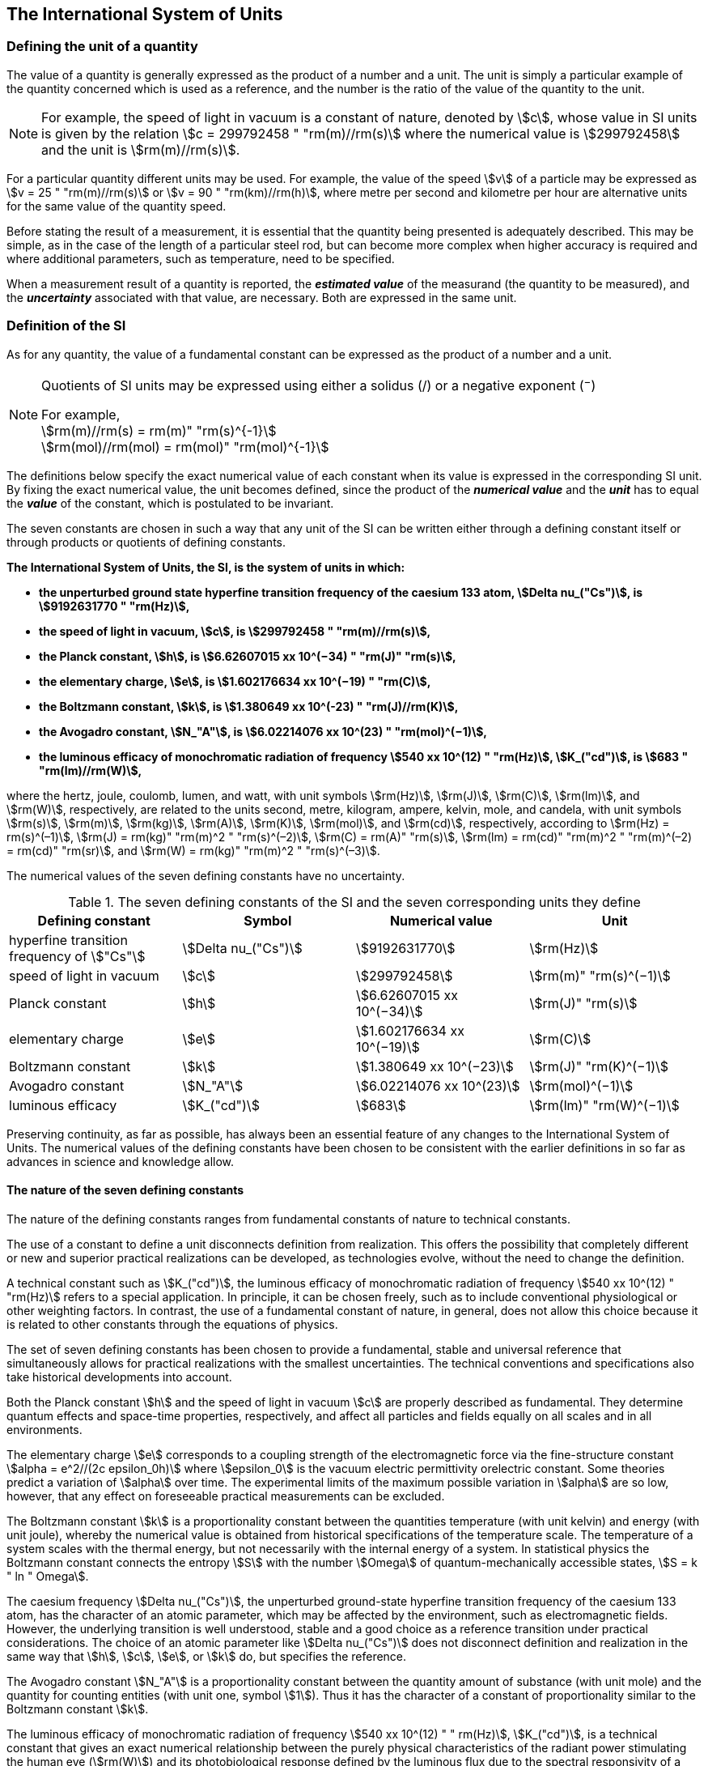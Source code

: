== The International System of Units

=== Defining the unit of a quantity

The value of a quantity is generally expressed as the product of a number and a unit. The unit is simply a particular example of the quantity concerned which is used as a reference, and the number is the ratio of the value of the quantity to the unit.

NOTE: For example, the speed of light in vacuum is a constant of nature, denoted by stem:[c], whose value in SI units is given by the relation stem:[c = 299792458 " "rm(m)//rm(s)] where the numerical value is stem:[299792458] and the unit is stem:[rm(m)//rm(s)].

For a particular quantity different units may be used. For example, the value of the speed stem:[v] of a particle may be expressed as stem:[v = 25 " "rm(m)//rm(s)] or stem:[v = 90 " "rm(km)//rm(h)], where metre per second and kilometre per hour are alternative units for the same value of the quantity speed.

Before stating the result of a measurement, it is essential that the quantity being presented is adequately described. This may be simple, as in the case of the length of a particular steel rod, but can become more complex when higher accuracy is required and where additional parameters, such as temperature, need to be specified.

When a measurement result of a quantity is reported, the *_estimated value_* of the measurand (the quantity to be measured), and the *_uncertainty_* associated with that value, are necessary. Both are expressed in the same unit.

=== Definition of the SI

As for any quantity, the value of a fundamental constant can be expressed as the product of a number and a unit.

[NOTE]
====
Quotients of SI units may be expressed using either a solidus (/) or a negative exponent (^−^)

[align=left]
For example, +
stem:[rm(m)//rm(s) = rm(m)" "rm(s)^{-1}] +
stem:[rm(mol)//rm(mol) = rm(mol)" "rm(mol)^{-1}]
====

The definitions below specify the exact numerical value of each constant when its value is expressed in the corresponding SI unit. By fixing the exact numerical value, the unit becomes defined, since the product of the *_numerical value_* and the *_unit_* has to equal the *_value_* of the constant, which is postulated to be invariant.

The seven constants are chosen in such a way that any unit of the SI can be written either through a defining constant itself or through products or quotients of defining constants.

*The International System of Units, the SI, is the system of units in which:*

* *the unperturbed ground state hyperfine transition frequency of the caesium 133 atom, stem:[Delta nu_("Cs")], is stem:[9192631770 " "rm(Hz)],*
* *the speed of light in vacuum, stem:[c], is stem:[299792458 " "rm(m)//rm(s)],* 
* *the Planck constant, stem:[h], is stem:[6.62607015 xx 10^(−34) " "rm(J)" "rm(s)],* 
* *the elementary charge, stem:[e], is stem:[1.602176634 xx 10^(−19) " "rm(C)],* 
* *the Boltzmann constant, stem:[k], is stem:[1.380649 xx 10^(-23) " "rm(J)//rm(K)],* 
* *the Avogadro constant, stem:[N_"A"], is stem:[6.02214076 xx 10^(23) " "rm(mol)^(−1)],*
* *the luminous efficacy of monochromatic radiation of frequency stem:[540 xx 10^(12) " "rm(Hz)], stem:[K_("cd")], is stem:[683 " "rm(lm)//rm(W)],*

where the hertz, joule, coulomb, lumen, and watt, with unit symbols stem:[rm(Hz)], stem:[rm(J)], stem:[rm(C)], stem:[rm(lm)], and stem:[rm(W)], respectively, are related to the units second, metre, kilogram, ampere, kelvin, mole, and candela, with unit symbols stem:[rm(s)], stem:[rm(m)], stem:[rm(kg)], stem:[rm(A)], stem:[rm(K)], stem:[rm(mol)], and stem:[rm(cd)], respectively, according to stem:[rm(Hz) = rm(s)^(–1)], stem:[rm(J) = rm(kg)" "rm(m)^2 " "rm(s)^(–2)], stem:[rm(C) = rm(A)" "rm(s)], stem:[rm(lm) = rm(cd)" "rm(m)^2 " "rm(m)^(–2) = rm(cd)" "rm(sr)], and stem:[rm(W) = rm(kg)" "rm(m)^2 " "rm(s)^(–3)].

The numerical values of the seven defining constants have no uncertainty.

.The seven defining constants of the SI and the seven corresponding units they define
[cols="<,<,<,<"]
|===
| Defining constant | Symbol | Numerical value | Unit

| hyperfine transition frequency of stem:["Cs"] | stem:[Delta nu_("Cs")] | stem:[9192631770] | stem:[rm(Hz)]
| speed of light in vacuum | stem:[c] | stem:[299792458] | stem:[rm(m)" "rm(s)^(−1)]
| Planck constant | stem:[h] | stem:[6.62607015 xx 10^(−34)] | stem:[rm(J)" "rm(s)]
| elementary charge | stem:[e] | stem:[1.602176634 xx 10^(−19)] | stem:[rm(C)]
| Boltzmann constant | stem:[k] | stem:[1.380649 xx 10^(−23)] | stem:[rm(J)" "rm(K)^(−1)]
| Avogadro constant | stem:[N_"A"] | stem:[6.02214076 xx 10^(23)] | stem:[rm(mol)^(−1)]
| luminous efficacy | stem:[K_("cd")] | stem:[683] | stem:[rm(lm)" "rm(W)^(−1)]
|===

Preserving continuity, as far as possible, has always been an essential feature of any changes to the International System of Units. The numerical values of the defining constants have been chosen to be consistent with the earlier definitions in so far as advances in science and knowledge allow.

==== The nature of the seven defining constants

The nature of the defining constants ranges from fundamental constants of nature to technical constants.

The use of a constant to define a unit disconnects definition from realization. This offers the possibility that completely different or new and superior practical realizations can be developed, as technologies evolve, without the need to change the definition.

A technical constant such as stem:[K_("cd")], the luminous efficacy of monochromatic radiation of frequency stem:[540 xx 10^(12) " "rm(Hz)] refers to a special application. In principle, it can be chosen freely, such as to include conventional physiological or other weighting factors. In contrast, the use of a fundamental constant of nature, in general, does not allow this choice because it is related to other constants through the equations of physics.

The set of seven defining constants has been chosen to provide a fundamental, stable and universal reference that simultaneously allows for practical realizations with the smallest uncertainties. The technical conventions and specifications also take historical developments into account.

Both the Planck constant stem:[h] and the speed of light in vacuum stem:[c] are properly described as fundamental. They determine quantum effects and space-time properties, respectively, and affect all particles and fields equally on all scales and in all environments.

The elementary charge stem:[e] corresponds to a coupling strength of the electromagnetic force via the fine-structure constant stem:[alpha = e^2//(2c epsilon_0h)] where stem:[epsilon_0] is the vacuum electric permittivity orelectric constant. Some theories predict a variation of stem:[alpha] over time. The experimental limits of the maximum possible variation in stem:[alpha] are so low, however, that any effect on foreseeable practical measurements can be excluded.

The Boltzmann constant stem:[k] is a proportionality constant between the quantities temperature (with unit kelvin) and energy (with unit joule), whereby the numerical value is obtained from historical specifications of the temperature scale. The temperature of a system scales with the thermal energy, but not necessarily with the internal energy of a system. In statistical physics the Boltzmann constant connects the entropy stem:[S] with the number stem:[Omega] of quantum-mechanically accessible states, stem:[S = k " ln " Omega].

The caesium frequency stem:[Delta nu_("Cs")], the unperturbed ground-state hyperfine transition frequency of the caesium 133 atom, has the character of an atomic parameter, which may be affected by the environment, such as electromagnetic fields. However, the underlying transition is well understood, stable and a good choice as a reference transition under practical considerations. The choice of an atomic parameter like stem:[Delta nu_("Cs")] does not disconnect definition and realization in the same way that stem:[h], stem:[c], stem:[e], or stem:[k] do, but specifies the reference.

The Avogadro constant stem:[N_"A"] is a proportionality constant between the quantity amount of substance (with unit mole) and the quantity for counting entities (with unit one, symbol stem:[1]). Thus it has the character of a constant of proportionality similar to the Boltzmann constant stem:[k].

The luminous efficacy of monochromatic radiation of frequency stem:[540 xx 10^(12) " " rm(Hz)], stem:[K_("cd")], is a technical constant that gives an exact numerical relationship between the purely physical characteristics of the radiant power stimulating the human eye (stem:[rm(W)]) and its photobiological response defined by the luminous flux due to the spectral responsivity of a standard observer (stem:[rm(lm)]) at a frequency of stem:[540 xx 10^(12) text( hertz)].

=== Definitions of the SI units

Prior to the definitions adopted in 2018, the SI was defined through seven _base units_ from which the _derived units_ were constructed as products of powers of the _base units._ Defining the SI by fixing the numerical values of seven defining constants has the effect that this distinction is, in principle, not needed, since all units, _base_ as well as _derived units_, may be constructed directly from the defining constants. Nevertheless, the concept of base and derived units is maintained because it is useful and historically well established, noting also that the ISO/IEC 80000 series of Standards specify base and derived quantities which necessarily correspond to the SI base and derived units defined here.

==== Base units

The base units of the SI are listed in <<table2>>.

[[table2]]
.SI base units
|===
2+h| Base quantity 2+h| Base unit
<h| Name <h| Typical symbol <h| Name <h| Symbol

<| time <| stem:[t] <| second <| stem:[rm(s)]
<| length <| stem:[l, x, r],etc. <| metre <| stem:[rm(m)]
<| mass <| stem:[m] <| kilogram <| stem:[rm(kg)]
<| electric current <| stem:[I, i] <| ampere <| stem:[rm(A)]
<| thermodynamic temperature <| stem:[T] <| kelvin <| stem:[rm(K)]
<| amount of substance <| stem:[n] <| mole <| stem:[rm(mol)]
<| luminous intensity <| stem:[I_"v"] <| candela <| stem:[rm(cd)]
|===

NOTE: The symbols for quantities are generally single letters of the Latin or Greek alphabets, printed in an italic font, and are _recommendations_. The symbols for units are printed in an upright (roman) font and are _mandatory_, see <<unit_symbols>>.

Starting from the definition of the SI in terms of fixed numerical values of the defining constants, definitions of each of the seven base units are deduced by using, as appropriate, one or more of these defining constants to give the following set of definitions:


*The second*

*The second, symbol stem:[rm(s)], is the SI unit of time. It is defined by taking the fixed numerical value of the caesium frequency, stem:[Delta nu_("Cs")], the* *unperturbed ground-state hyperfine transition frequency of the caesium 133 atom, to be stem:[9192631770] when expressed in the unit stem:[rm(Hz)], which is equal to stem:[rm(s)^(−1)].*

This definition implies the exact relation stem:[Delta nu_("Cs") = 9192631770 " "rm(Hz)]. Inverting this relation gives an expression for the unit second in terms of the defining constant stem:[Delta nu_("Cs")]:

[stem%unnumbered]
++++
1 " "rm(Hz) = (Delta nu_("Cs"))/(9192631770) " or " 1 " "rm(s) = (9192631770)/(Delta nu_("Cs"))
++++

The effect of this definition is that the second is equal to the duration of stem:[9192631770] periods of the radiation corresponding to the transition between the two hyperfine levels of the unperturbed ground state of the ^133^Cs atom.

The reference to an unperturbed atom is intended to make it clear that the definition of the SI second is based on an isolated caesium atom that is unperturbed by any external field, such as ambient black-body radiation.

The second, so defined, is the unit of proper time in the sense of the general theory of relativity. To allow the provision of a coordinated time scale, the signals of different primary clocks in different locations are combined, which have to be corrected for relativistic caesium frequency shifts (see <<si_units_gtr,nosee%>>).

The CIPM has adopted various secondary representations of the second, based on a selected number of spectral lines of atoms, ions or molecules. The unperturbed frequencies of these lines can be determined with a relative uncertainty not lower than that of the realization of the second based on the ^133^Cs hyperfine transition frequency, but some can be reproduced with superior stability.

*The metre*

*The metre, symbol stem:[rm(m)], is the SI unit of length. It is defined by taking the fixed numerical value of the speed of light in vacuum, stem:[c], to be stem:[299792458] when expressed in the unit stem:[rm(m)" "rm(s)^(−1)], where the second is defined in terms of the caesium frequency stem:[Delta nu_("Cs")].*

This definition implies the exact relation stem:[c = 299792458 " "rm(m)" "rm(s)^(−1)].Inverting this relation gives an exact expression for the metre in terms of the defining constants stem:[c] and stem:[Delta nu_("Cs")]:

[stem%unnumbered]
++++
1 " "rm(m) = (c/(299792458)) " "rm(s) = (9192631770)/(229792458) c/(Delta nu_("Cs")) ~~ 30.663319 c/(Delta nu_("Cs")).
++++

The effect of this definition is that one metre is the length of the path travelled by light in vacuum during a time interval with duration of stem:[1//299792458] of a second.

*The kilogram*

*The kilogram, symbol stem:[rm(kg)], is the SI unit of mass. It is defined by taking the fixed numerical value of the Planck constant, stem:[h], to be stem:[6.62607015 xx 10^(−34)] when expressed in the unit stem:[rm(J)" "rm(s)], which is equal to stem:[rm(kg)" "rm(m)^2 " "rm(s)^(−1)], where the metre and the second are defined in terms of stem:[c] and stem:[Delta nu_("Cs")].*

This definition implies the exact relation stem:[h = 6.62607015 xx 10^(−34) " "rm(kg)" "rm(m)^2 " "rm(s)^(−1)]. Inverting this relation gives an exact expression for the kilogram in terms of the three defining constants stem:[h], stem:[Delta nu_("Cs")] and stem:[c]:

[stem%unnumbered]
++++
1 " "rm(kg) = (h/(6.62607015 xx 10^(-34)))rm(m)^(-2)" "rm(s)
++++

which is equal to

[stem%unnumbered]
++++
1 " "rm(kg) = ((299792458)^2)/((6.62607015 xx 10^(-34))(9192631770)) (hDelta nu_("Cs"))/(c^2) ~~ 1.4755214 xx 10^(40) (hDelta nu_("Cs"))/(c^2).
++++

The effect of this definition is to define the unit stem:[rm(kg)" "rm(m)^2 " "rm(s)^(−1)] (the unit of both the physical quantities action and angular momentum). Together with the definitions of the second and the metre this leads to a definition of the unit of mass expressed in terms of the Planck constant stem:[h].

The previous definition of the kilogram fixed the value of the mass of the international prototype of the kilogram, stem:[m(cc "K")], to be equal to one kilogram exactly and the value of the Planck constant stem:[h] had to be determined by experiment. The present definition fixes the numerical value of stem:[h] exactly and the mass of the prototype has now to be determined by experiment.

The number chosen for the numerical value of the Planck constant in this definition is such that at the time of its adoption, the kilogram was equal to the mass of the international prototype, stem:[m(cc "K") = 1 " "rm(kg)], with a relative standard uncertainty of stem:[1 xx 10^(−8)], which was the standard uncertainty of the combined best estimates of the value of the Planck constant at that time.

Note that with the present definition, primary realizations can be established, in principle, at any point in the mass scale.

*The ampere*

*The ampere, symbol stem:[rm(A)], is the SI unit of electric current. It is defined by taking the fixed numerical value of the elementary charge, stem:[e], to be stem:[1.602176634 xx 10^(−19)] when expressed in the unit stem:[rm(C)], which is equal to stem:[rm(A)" "rm(s)], where the second is defined in terms of stem:[Delta nu_("Cs")].*

This definition implies the exact relation stem:[e = 1.602176634 xx 10^(−19) " "rm(A)" "rm(s)].Inverting this relation gives an exact expression for the unit ampere in terms of the defining constants stem:[e] and stem:[Delta nu_("Cs")]:

[stem%unnumbered]
++++
1 " "rm(A) = (e/(1.602176634 xx 10^(-19)))" "rm(s)^(-1)
++++

which is equal to

[stem%unnumbered]
++++
1 " "rm(A) = 1/((9192631770)(1.602176634 xx 10^(-19)))Delta nu_("Cs") e ~~ 6.7896868 xx 10^8 Delta nu_("Cs") e.
++++

The effect of this definition is that one ampere is the electric current corresponding to the flow of stem:[1//(1.602176634 xx 10^(−19))] elementary charges per second.

The previous definition of the ampere was based on the force between two current carrying conductors and had the effect of fixing the value of the vacuum magnetic permeability stem:[mu_0] (also known as the magnetic constant) to be exactly stem:[4pi xx 10^(−7) " "rm(H)" "rm(m)^(−1) = 4pi xx 10^(−7) " "rm(N)" "rm(A)^(−2)], where stem:[rm(H)] and stem:[rm(N)] denote the coherent derived units henry and newton, respectively. The new definition of the ampere fixes the value of stem:[e] instead of stem:[mu_0]. As a result, stem:[mu_0] must be determined experimentally.

It also follows that since the vacuum electric permittivity stem:[epsilon_0] (also known as the electric constant), the characteristic impedance of vacuum stem:[Z_0], and the admittance of vacuum stem:[Y_0] are equal to stem:[1//mu_0 c^2], stem:[mu_0 c], and stem:[1//mu_0c], respectively, the values of stem:[epsilon_0], stem:[Z_0], and stem:[Y_0] must now also be determined experimentally, and are affected by the same relative standard uncertainty as stem:[mu_0] since stem:[c] is exactly known. The product stem:[epsilon_0 mu_0 = 1//c^2] and quotient stem:[Z_0//mu_0 = c] remain exact. At the time of adopting the present definition of the ampere, stem:[mu_0] was equal to stem:[4pi xx 10^(−7) " "rm(H)//rm(m)] with a relative standard uncertainty of stem:[2.3 xx 10^(−10)].

*The kelvin*

*The kelvin, symbol stem:[rm(K)], is the SI unit of thermodynamic temperature. It is defined by taking the fixed numerical value of the Boltzmann constant, stem:[k], to be stem:[1.380649 xx 10^(−23)] when expressed in the unit stem:[rm(J)" "rm(K)^(−1)], which is equal to stem:[rm(kg)" "rm(m)^2 " "rm(s)^(−2) " "rm(K)^(−1)], where the kilogram, metre and second are defined in terms of stem:[h], stem:[c] and stem:[Delta nu_("Cs")].*

This definition implies the exact relation stem:[k = 1.380649 xx 10^(−23) " "rm(kg)" "rm(m)^2 " "rm(s)^(−2) " "rm(K)^(−1)]. Inverting this relation gives an exact expression for the kelvin in terms of the defining constants stem:[k], stem:[h] and stem:[Delta nu_("Cs")]:

[stem%unnumbered]
++++
1 " "rm(K) = ((1.380649 xx 10^(-23))/k) " "rm(kg)" "rm(m)^2 " "rm(s)^(-2)
++++

which is equal to

[stem%unnumbered]
++++
1 " "rm(K) = (1.380649 xx 10^(-23))/((6.62607015 xx 10^(-34))(9192631770)) (Delta nu_("Cs")h)/k ~~ 2.2666653 (Delta nu_("Cs")h)/k .
++++

The effect of this definition is that one kelvin is equal to the change of thermodynamic temperature that results in a change of thermal energy stem:[kT] by stem:[1.380649 xx 10^(−23) " "rm(J)].

The previous definition of the kelvin set the temperature of the triple point of water, stem:[T_("TPW")], to be exactly stem:[273.16 " "rm(K)]. Due to the fact that the present definition of the kelvin fixes the numerical value of stem:[k] instead of stem:[T_("TPW")], the latter must now be determined experimentally. At the time of adopting the present definition stem:[T_("TPW")] was equal to stem:[273.16 " "rm(K)] with a relative standard uncertainty of stem:[3.7 xx 10^(−7)] based on measurements of stem:[k] made prior to the redefinition.

As a result of the way temperature scales used to be defined, it remains common practice to express a thermodynamic temperature, symbol stem:[T], in terms of its difference from the reference temperature stem:[T_0 = 273.15 " "rm(K)], close to the ice point. This difference is called the Celsius temperature, symbol stem:[t], which is defined by the quantity equation

[stem%unnumbered]
++++
t = T − T_0 .
++++

The unit of Celsius temperature is the degree Celsius, symbol stem:["°"rm(C)], which is by definition equal in magnitude to the unit kelvin. A difference or interval of temperature may be expressed in kelvin or in degrees Celsius, the numerical value of the temperature difference being the same in either case. However, the numerical value of a Celsius temperature expressed in degrees Celsius is related to the numerical value of the thermodynamic temperature expressed in kelvin by the relation

[stem%unnumbered]
++++
t "/°"rm(C) = T//rm(K) − 273.15
++++

(see <<quantity_value>> for an explanation of the notation used here).

The kelvin and the degree Celsius are also units of the International Temperature Scale of 1990 (ITS-90) adopted by the CIPM in 1989 in Recommendation 5 (CI-1989, PV, *57*, 115). Note that the ITS-90 defines two quantities stem:[T_(90)] and stem:[t_(90)] which are close approximations to the corresponding thermodynamic temperatures stem:[T] and stem:[t].

Note that with the present definition, primary realizations of the kelvin can, in principle, be established at any point of the temperature scale.

*The mole*

*The mole, symbol stem:[rm(mol)], is the SI unit of amount of substance. One mole contains exactly stem:[6.02214076 xx 10^(23)] elementary entities. This number is the fixed numerical value of the Avogadro constant, stem:[N_"A"], when expressed in the unit stem:[rm(mol)^(−1)] and is called the Avogadro number.*

*The amount of substance, symbol stem:[n], of a system is a measure of the number of specified elementary entities. An elementary entity may be an atom, a molecule, an ion, an electron, any other particle or specified group of particles.*

This definition implies the exact relation stem:[N_"A" = 6.02214076 xx 10^(23) " "rm(mol)^(−1)]. Inverting this relation gives an exact expression for the mole in terms of the defining constant stem:[N_"A"]:

[stem%unnumbered]
++++
1 " "rm(mol) = ((6.02214076 xx 10^(23))/N_"A").
++++

The effect of this definition is that the mole is the amount of substance of a system that contains stem:[6.02214076 xx 10^(23)] specified elementary entities.

The previous definition of the mole fixed the value of the molar mass of carbon 12, stem:[M](^12^C), to be exactly stem:[0.012 " "rm(kg)//rm(mol)]. According to the present definition stem:[M](^12^C) is no longer known exactly and must be determined experimentally. The value chosen for stem:[N_"A"] is such that at the time of adopting the present definition of the mole, stem:[M](^12^C) was equal to stem:[0.012 " "rm(kg)//rm(mol)] with a relative standard uncertainty of stem:[4.5 xx 10^(−10)].

The molar mass of any atom or molecule stem:["X"] may still be obtained from its relative atomic mass from the equation

[stem%unnumbered]
++++
M("X") = A_"r"("X")["M"(text()^(12)C)//12] = A_"r"("X")M_"u"
++++

and the molar mass of any atom or molecule stem:["X"] is also related to the mass of the elementary entity stem:[m("X")] by the relation

[stem%unnumbered]
++++
M("X") = N_"A" m("X") = N_"A" A_"r"("X") m_"u" .
++++

In these equations stem:[M_"u"] is the molar mass constant, equal to stem:[M](^12^C)/12 and stem:[m_"u"] is the unified atomic mass constant, equal to stem:[m](^12^C)/12. They are related to the Avogadro constant through the relation

[stem%unnumbered]
++++
M_"u" = N_"A" m_"u" .
++++

In the name "amount of substance", the word "substance" will typically be replaced by words to specify the substance concerned in any particular application, for example "amount of hydrogen chloride", or "amount of benzene". It is important to give a precise definition of the entity involved (as emphasized in the definition of the mole); this should preferably be done by specifying the molecular chemical formula of the material involved. Although the word "amount" has a more general dictionary definition, the abbreviation of the full name "amount of substance" to "amount" may be used for brevity. This also applies to derived quantities such as "amount-of-substance concentration", which may simply be called "amount concentration". In the field of clinical chemistry, the name "amount-of-substance concentration" is generally abbreviated to "substance concentration".

*The candela*

*The candela, symbol stem:[rm(cd)], is the SI unit of luminous intensity in a given direction. It is defined by taking the fixed numerical value of the luminous efficacy of monochromatic radiation of frequency stem:[540 xx 10^(12) " "rm(Hz)], stem:[K_("cd")], to be 683 when expressed in the unit stem:[rm(lm)" "rm(W)^(−1)], which is equal to stem:[rm(cd)" "rm(sr)" "rm(W)^(−1)], or stem:[rm(cd)" "rm(sr)" "rm(kg)^(−1) " "rm(m)^(−2) " "rm(s)^3], where the kilogram, metre and second are defined in terms of stem:[h], stem:[c] and stem:[Delta nu_("Cs")].*

This definition implies the exact relation stem:[K_("cd") = 683 " "rm(cd)" "rm(sr)" "rm(kg)^(−1) " "rm(m)^(−2) " "rm(s)^3] for monochromatic radiation of frequency stem:[nu = 540 xx 10^(12) " "rm(Hz)]. Inverting this relation gives an exact expression for the candela in terms of the defining constants stem:[K_("cd")], stem:[h] and stem:[Delta nu_("Cs")]:

[stem%unnumbered]
++++
1 " "rm(cd) = (K_("cd")/683) " "rm(kg)" "rm(m)^2 " "rm(s)^(-3) " "rm(sr)^(-1)
++++

which is equal to

[stem%unnumbered]
++++
1 " "rm(cd) = 1/((6.62607015 xx 10^(-34))(9192631770)^{2} 683)(Delta nu_("Cs"))^2 h K_("cd")
++++

[stem%unnumbered]
++++
~~ 2.6148305 xx 10^(10)(Delta nu_("Cs"))^2 h K_("cd") .
++++

The effect of this definition is that one candela is the luminous intensity, in a  given direction, of a source that emits monochromatic radiation of frequency stem:[540 xx 10^(12) " "rm(Hz)] and has a radiant intensity in that direction of stem:[(1//683) " "rm(W)" "rm(sr)^(−1)]. The definition of the steradian is given below <<table4>>.

==== Practical realization of SI units

The highest-level experimental methods used for the realization of units using the equations of physics are known as primary methods. The essential characteristic of a primary method is that it allows a quantity to be measured in a particular unit by using only measurements of quantities that do not involve that unit. In the present formulation of the SI, the basis of the definitions is different from that used previously, so that new methods may be used for the practical realization of SI units.

Instead of each definition specifying a particular condition or physical state, which sets a fundamental limit to the accuracy of realization, a user is now free to choose any convenient equation of physics that links the defining constants to the quantity intended to be measured. This is a much more general way of defining the basic units of measurement. It is not limited by today's science or technology; future developments may lead to different ways of realizing units to a higher accuracy. When defined this way, there is, in principle, no limit to the accuracy with which a unit might be realized. The exception remains the definition of the second, in which the original microwave transition of caesium must remain, for the time being, the basis of the definition. For a more comprehensive explanation of the realization of SI units see <<appendix2>>.

[[dimensions_of_quantities]]
==== Dimensions of quantities

Physical quantities can be organized in a system of dimensions, where the system used is decided by convention. Each of the seven base quantities used in the SI is regarded as having its own dimension. The symbols used for the base quantities and the symbols used to denote their dimension are shown in <<table3>>.

[[table3]]
.Base quantities and dimensions used in the SI
[cols="<,<,<"]
|===
| Base quantity | Typical symbol for quantity | Symbol for dimension

| time | stem:[t] | stem:[sf "T"]
| length | stem:[l, x, r], etc. | stem:[sf "L"]
| mass | stem:[m] | stem:[sf "M"]
| electric current | stem:[I, i] | stem:[sf "I"]
| thermodynamic temperature | stem:[T] | stem:[Theta]
| amount of substance | stem:[n] | stem:[sf "N"]
| luminous intensity | stem:[I_("v")] | stem:[sf "J"]
|===

All other quantities, with the exception of counts, are derived quantities, which may be written in terms of base quantities according to the equations of physics. The dimensions of the derived quantities are written as products of powers of the dimensions of the base quantities using the equations that relate the derived quantities to the base quantities. In general the dimension of any quantity stem:[Q] is written in the form of a dimensional product,

[stem%unnumbered]
++++
"dim "Q = sf "T"^(alpha) sf "L"^(beta) sf "M"^(gamma) sf "I"^(delta) Theta^(epsilon) sf "N"^(zeta) sf "J"^(eta)
++++

where the exponents stem:[alpha, beta, gamma, delta, epsilon, zeta] and stem:[eta], which are generally small integers, which can be positive, negative, or zero, are called the dimensional exponents.

There are quantities stem:[Q] for which the defining equation is such that all of the dimensional exponents in the equation for the dimension of stem:[Q] are zero. This is true in particular for any quantity that is defined as the ratio of two quantities of the same kind. For example, the refractive index is the ratio of two speeds and the relative permittivity is the ratio of the permittivity of a dielectric medium to that of free space. Such quantities are simply numbers. The associated unit is the unit one, symbol stem:[1], although this is rarely explicitly written (see <<stating_quantity,nosee%>>).

There are also some quantities that cannot be described in terms of the seven base quantities of the SI, but have the nature of a count. Examples are a number of molecules, a number of cellular or biomolecular entities (for example copies of a particular nucleic acid sequence), or degeneracy in quantum mechanics. Counting quantities are also quantities with the associated unit one.

The unit one is the neutral element of any system of units – necessary and present automatically. There is no requirement to introduce it formally by decision. Therefore, a formal traceability to the SI can be established through appropriate, validated measurement procedures.

Plane and solid angles, when expressed in radians and steradians respectively, are in effect also treated within the SI as quantities with the unit one (see <<plane_angles,nosee%>>). The symbols rad and sr are written explicitly where appropriate, in order to emphasize that, for radians or steradians, the quantity being considered is, or involves the plane angle or solid angle respectively. For steradians it emphasizes the distinction between units of flux and intensity in radiometry and photometry for example. However, it is a long-established practice in mathematics and across all areas of science to make use of stem:[rm(rad) = 1] and stem:[rm(sr) = 1]. For historical reasons the radian and steradian are treated as derived units, as described in <<derived_units>>.

It is especially important to have a clear description of any quantity with unit one (see <<stating_quantity,nosee%>>) that is expressed as a ratio of quantities of the same kind (for example length ratios or amount fractions) or as a count (for example number of photons or decays).

[[derived_units]]
==== Derived units

Derived units are defined as products of powers of the base units. When the numerical factor of this product is one, the derived units are called _coherent derived units_. The base and coherent derived units of the SI form a coherent set, designated the _set of coherent SI units_. The word "coherent" here means that equations between the numerical values of quantities take exactly the same form as the equations between the quantities themselves.

Some of the coherent derived units in the SI are given special names. <<table4,nosee%>> lists 22 SI units with special names. Together with the seven base units (<<table2,nosee%>>) they form the core of the set of SI units. All other SI units are combinations of some of these 29 units.

It is important to note that any of the seven base units and 22 SI units with special names can be constructed directly from the seven defining constants. In fact, the units of the seven defining constants include both base and derived units.

The CGPM has adopted a series of prefixes for use in forming the decimal multiples and sub-multiples of the coherent SI units (see <<multiples,nosee%>>). They are convenient for expressing the values of quantities that are much larger than or much smaller than the coherent unit. However, when prefixes are used with SI units, the resulting units are no longer coherent, because the prefix introduces a numerical factor other than one. Prefixes may be used with any of the 29 SI units with special names with the exception of the base unit kilogram, which is further explained in <<multiples>>.

[[table4]]
.The 22 SI units with special names and symbols
[cols="<,<,<,<"]
|===
| Derived quantity | Special name of unit | Unit expressed in terms of base units footnote:[The order of symbols for base units in this Table is different from that in the 8th edition following a decision by the CCU at its 21st meeting (2013) to return to the original order in Resolution 12 of the 11th CGPM (1960) in which newton was written stem:[rm(kg)" "rm(m)" "rm(s)^(−2)], the joule as stem:[rm(kg)" "rm(m)^2" "rm(s)^(−2)] and stem:[rm(J)" "rm(s)] as stem:[rm(kg)" "rm(m)^(−2) " "rm(s)^(−1)]. The intention was to reflect the underlying physics of the corresponding quantity equations although for some more complex derived units this may not be possible.] | Unit expressed in terms of other SI units

| plane angle | radian footnote:[The radian is the coherent unit for plane angle. One radian is the https://en.wikipedia.org/wiki/Angle[angle] https://en.wikipedia.org/wiki/Subtended[subtended] at the centre of a https://en.wikipedia.org/wiki/Circle[circle] by an https://en.wikipedia.org/wiki/Arc_%28geometry%29[arc] that is equal in length to the https://en.wikipedia.org/wiki/Radius[radius]. It is also the unit for phase angle. For periodic phenomena, the phase angle increases by stem:[2pi " "rm(rad)] in one period. The radian was formerly an https://en.wikipedia.org/wiki/SI_supplementary_unit[SI supplementary unit], but this category was abolished in 1995.] | stem:[rm(rad) = rm(m)//rm(m)] |
| solid angle | steradian footnote:[The steradian is the coherent unit for solid angle. One steradian is the solid angle subtended at the centre of a sphere by an area of the surface that is equal to the squared radius. Like the radian, the steradian was formerly an SI supplementary unit.] | stem:[rm(sr) = rm(m)^2//rm(m)^2] |
| frequency | hertz footnote:d[The hertz shall only be used for periodic phenomena and the becquerel shall only be used for stochastic processes in activity referred to a radionuclide.] | stem:[rm(Hz) = rm(s)^(−1)] |
| force | newton | stem:[rm(N) = rm(kg)" "rm(m)" "rm(s)^(−2)] |
| pressure, stress | pascal | stem:[rm(Pa) = rm(kg)" "rm(m)^(−1) " "rm(s)^(−2)] |
| energy, work, amount of heat | joule | stem:[rm(J) = rm(kg)" "rm(m)^2 " "rm(s)^(−2)] | stem:[rm(N)" "rm(m)]
| power, radiant flux | watt | stem:[rm(W) = rm(kg)" "rm(m)^2 " "rm(s)^(−3)] | stem:[rm(J)//rm(s)]
| electric charge | coulomb | stem:[rm(C) = rm(A)" "rm(s)] |
| electric potential difference footnote:[Electric potential difference is also called "voltage" in many countries, as well as "electric tension" or simply "tension" in some countries.] | volt | stem:[rm(V) = rm(kg)" "rm(m)^2 " "rm(s)^(−3) " "rm(A)^(−1)] | stem:[rm(W)//rm(A)]
| capacitance | farad | stem:[rm(F) = rm(kg)^(−1) " "rm(m)^(−2) " "rm(s)^4 " "rm(A)^2] | stem:[rm(C)//rm(V)]
| electric resistance | ohm | stem:[Omega = rm(kg)" "rm(m)^2 " "rm(s)^(-3) " "rm(A)^(−2)] | stem:[rm(V)//rm(A)]
| electric conductance | siemens | stem:[rm(S) = rm(kg)^(−1) " "rm(m)^(−2) " "rm(s)^3 " "rm(A)^2] | stem:[rm(A)//rm(V)]
| magnetic flux | weber | stem:[rm(Wb) = rm(kg)" "rm(m)^2 " "rm(s)^(−2) " "rm(A)^(−1)] | stem:[rm(V)" "rm(s)]
| magnetic flux density | tesla | stem:[rm(T) = rm(kg)" "rm(s)^(−2) " "rm(A)^(−1)] | stem:[rm(Wb)//rm(m)^2]
| inductance | henry | stem:[rm(H) = rm(kg)" "rm(m)^2 " "rm(s)^(−2) " "rm(A)^(−2)] | stem:[rm(Wb)//rm(A)]
| Celsius temperature | degree Celsius footnote:[The degree Celsius is used to express Celsius temperatures. The numerical value of a temperature difference or temperature interval is the same when expressed in either degrees Celsius or in kelvin.] | stem:["°"rm(C) = rm(K)] |
| luminous flux | lumen | stem:[rm(lm) = rm(cd)" "rm(sr)] footnote:[In photometry the name steradian and the symbol sr are usually retained in expressions for units] | stem:[rm(cd)" "rm(sr)]
| illuminance | lux | stem:[rm(lx) = rm(cd)" "rm(sr)" "rm(m)^(−2)] | stem:[rm(lm)//rm(m)^2]
| activity referred to a radionuclide footnote:d[] footnote:[Activity referred to a radionuclide is sometimes incorrectly called radioactivity.]| becquerel | stem:[rm(Bq) = rm(s)^(−1)] |
| absorbed dose, kerma | gray | stem:[rm(Gy) = rm(m)^2 " "rm(s)^(−2)] | stem:[rm(J)//rm(kg)]
| dose equivalent | sievert footnote:[See CIPM Recommendation 2 on the use of the sievert (PV, 2002, *70*, 205).] | stem:[rm(Sv) = rm(m)^2 " "rm(s)^(−2)] | stem:[rm(J)//rm(kg)]
| catalytic activity | katal | stem:[rm(kat) = rm(mol)" "rm(s)^(−1)] |
|===

The seven base units and 22 units with special names and symbols may be used in combination to express the units of other derived quantities. Since the number of quantities is without limit, it is not possible to provide a complete list of derived quantities and derived units. <<table5>> lists some examples of derived quantities and the corresponding coherent derived units expressed in terms of base units. In addition, <<table6>> lists examples of coherent derived units whose names and symbols also include derived units. The complete set of SI units includes both the coherent set and the multiples and sub-multiples formed by using the SI prefixes.

[[table5]]
.Examples of coherent derived units in the SI expressed in terms of base units
[cols="<,<,<"]
|===
| Derived quantity | Typical symbol of quantity | Derived unit expressed in terms of base units

| area | stem:[A] | stem:[rm(m)^2]
| volume | stem:[V] | stem:[rm(m)^3]
| speed, velocity | stem:[v] | stem:[rm(m)" "rm(s)^(−1)]
| acceleration | stem:[a] | stem:[rm(m)" "rm(s)^(−2)]
| wavenumber | stem:[sigma] | stem:[rm(m)^(−1)]
| density, mass density | stem:[rho] | stem:[rm(kg)" "rm(m)^(−3)]
| surface density | stem:[rho_A] | stem:[rm(kg)" "rm(m)^(−2)]
| specific volume | stem:[v] | stem:[rm(m)^3 " "rm(kg)^(−1)]
| current density | stem:[j] | stem:[rm(A)" "rm(m)^(−2)]
| magnetic field strength | stem:[H] | stem:[rm(A)" "rm(m)^(−1)]
| amount of substance concentration | stem:[c] | stem:[rm(mol)" "rm(m)^(-3)]
| mass concentration | stem:[rho, gamma] | stem:[rm(kg)" "rm(m)^(−3)]
| luminance | stem:[L_"v"] | stem:[rm(cd)" "rm(m)^(−2)]
|===

[[table6]]
.Examples of SI coherent derived units whose names and symbols include SI coherent derived units with special names and symbols
|===
| Derived quantity | Name of coherent derived unit | Symbol | Derived unit expressedin terms of base units

| dynamic viscosity | pascal second | stem:[rm(Pa)" "rm(s)] | stem:[rm(kg)" "rm(m)^(−1) " "rm(s)^(−1)]
| moment of force | newton metre | stem:[rm(N)" "rm(m)] | stem:[rm(kg)" "rm(m)^2 " "rm(s)^(−2)]
| surface tension | newton per metre | stem:[rm(N)" "rm(m)^(−1)] | stem:[rm(kg)" "rm(s)^(−2)]
| angular velocity, angular frequency | radian per second | stem:[rm(rad)" "rm(s)^(−1)] | stem:[rm(s)^(−1)]
| angular acceleration | radian per second squared | stem:[rm(rad)" "rm(s)^(−2)] | stem:[rm(s)^(−2)]
| heat flux density, irradiance | watt per square metre | stem:[rm(W)" "rm(m)^(−2)] | stem:[rm(kg)" "rm(s)^(−3)]
| heat capacity, entropy | joule per kelvin | stem:[rm(J)" "rm(K)^(−1)] | stem:[rm(kg)" "rm(m)^2 " "rm(s)^(−2) " "rm(K)^(−1)]
| specific heat capacity, specific entropy | joule per kilogram kelvin | stem:[rm(J)" "rm(K)^(−1) " "rm(kg)^(−1)] | stem:[rm(m)^2 " "rm(s)^(−2) " "rm(K)^(−1)]
| specific energy | joule per kilogram | stem:[rm(J)" "rm(kg)^(−1)] | stem:[rm(m)^2 " "rm(s)^(−2)]
| thermal conductivity | watt per metre kelvin | stem:[rm(W)" "rm(m)^(−1) " "rm(K)^(−1)] | stem:[rm(kg)" "rm(m)" "rm(s)^(−3) " "rm(K)^(−1)]
| energy density | joule per cubic metre | stem:[rm(J)" "rm(m)^(−3)] | stem:[rm(kg)" "rm(m)^(−1) " "rm(s)^(−2)]
| electric field strength | volt per metre | stem:[rm(V)" "rm(m)^(−1)] | stem:[rm(kg)" "rm(m)" "rm(s)^(−3) " "rm(A)^(−1)]
| electric charge density | coulomb per cubic metre | stem:[rm(C)" "rm(m)^(−3)] | stem:[rm(A)" "rm(s)" "rm(m)^(−3)]
| surface charge density | coulomb per square metre | stem:[rm(C)" "rm(m)^(−2)] | stem:[rm(A)" "rm(s)" "rm(m)^(−2)]
| electric flux density, electric displacement | coulomb per square metre | stem:[rm(C)" "rm(m)^(−2)] | stem:[rm(A)" "rm(s)" "rm(m)^(−2)]
| permittivity | farad per metre | stem:[rm(F)" "rm(m)^(−1)] | stem:[rm(kg)^(−1) " "rm(m)^(−3) " "rm(s)^4 " "rm(A)^2]
| permeability | henry per metre | stem:[rm(H)" "rm(m)^(−1)] | stem:[rm(kg)" "rm(m)" "rm(s)^(−2) " "rm(A)^(−2)]
| molar energy | joule per mole | stem:[rm(J)" "rm(mol)^(−1)] | stem:[rm(kg)" "rm(m)^2 " "rm(s)^(−2) " "rm(mol)^(−1)]
| molar entropy, molar heat capacity | joule per mole kelvin | stem:[rm(J)" "rm(K)^(−1) " "rm(mol)^(−1)] | stem:[rm(kg)" "rm(m)^2 " "rm(s)^(−2) " "rm(mol)^(−1) " "rm(K)^(−1)]
| exposure (stem:["x"]- and stem:[gamma]-rays) | coulomb per kilogram | stem:[rm(C)" "rm(kg)^(−1)] | stem:[rm(A)" "rm(s)" "rm(kg)^(−1)]
| absorbed dose rate | gray per second | stem:[rm(Gy)" "rm(s)^(−1)] | stem:[rm(m)^2 " "rm(s)^(−3)]
| radiant intensity | watt per steradian | stem:[rm(W)" "rm(sr)^(−1)] | stem:[rm(kg)" "rm(m)^2 " "rm(s)^(−3)]
| radiance | watt per square metre steradian | stem:[rm(W)" "rm(sr)^(−1) " "rm(m)^(−2)] | stem:[rm(kg)" "rm(s)^(−3)]
| catalytic activity concentration | katal per cubic metre | stem:[rm(kat)" "rm(m)^(−3)] | stem:[rm(mol)" "rm(s)^(−1) " "rm(m)^(−3)]
|===

It is important to emphasize that each physical quantity has only one coherent SI unit, even though this unit can be expressed in different forms by using some of the special names and symbols.

The converse, however, is not true, because in general several different quantities may share the same SI unit. For example, for the quantity heat capacity as well as for the quantity entropy the SI unit is joule per kelvin. Similarly, for the base quantity electric current as well as the derived quantity magnetomotive force the SI unit is the ampere. It is therefore important not to use the unit alone to specify the quantity. This applies not only to technical texts, but also, for example, to measuring instruments (i.e. the instrument read-out needs to indicate both the unit and the quantity measured).

In practice, with certain quantities, preference is given to the use of certain special unit names to facilitate the distinction between different quantities having the same dimension. When using this freedom, one may recall the process by which this quantity is defined. For example, the quantity torque is the cross product of a position vector and a force vector. The SI unit is newton metre. Even though torque has the same dimension as energy (SI unit joule), the joule is never used for expressing torque.

NOTE: The International Electrotechnical Commission (IEC) has introduced the var (symbol: stem:[rm(var)]) as a special name for the unit of reactive power. In terms of SI coherent units, the stem:[rm(var)] is identical to the volt ampere.

The SI unit of frequency is hertz, the SI unit of angular velocity and angular frequency is radian per second, and the SI unit of activity is becquerel, implying counts per second. Although it is formally correct to write all three of these units as the reciprocal second, the use of the different names emphasizes the different nature of the quantities concerned. It is especially important to carefully distinguish frequencies from angular frequencies, because by definition their numerical values differ by a factor footnote:[see ISO 80000-3 for details] of stem:[2pi]. Ignoring this fact may cause an error of stem:[2pi]. Note that in some countries, frequency values are conventionally expressed using "cycle/s" or "cps" instead of the SI unit stem:[rm(Hz)], although "cycle" and "cps" are not units in the SI. Note also that it is common, although not recommended, to use the term frequency for quantities expressed in rad/s. Because of this, it is recommended that quantities called "frequency", "angular frequency", and "angular velocity" always be given explicit units of stem:[rm(Hz)] or stem:[rm(rad)//rm(s)] and not stem:[rm(s)^(−1)].

In the field of ionizing radiation, the SI unit becquerel rather than the reciprocal second is used. The SI units gray and sievert are used for absorbed dose and dose equivalent, respectively, rather than joule per kilogram. The special names becquerel, gray and sievert were specifically introduced because of the dangers to human health that might arise from mistakes involving the units reciprocal second and joule per kilogram, in case the latter units were incorrectly taken to identify the different quantities involved.

Special care must be taken when expressing temperatures or temperature differences, respectively. A temperature difference of stem:[1 " "rm(K)] equals that of stem:[1 " °"rm(C)], but for an absolute temperature the difference of stem:[273.15 " "rm(K)] must be taken into account. The unit degree Celsius is only coherent when expressing temperature differences.

==== Units for quantities that describe biological and physiological effects

Four of the SI units listed in <<table2>> and <<table4>> include physiological weighting factors: candela, lumen, lux and sievert.

Lumen and lux are derived from the base unit candela. Like the candela, they carry information about human vision. The candela was established as a base unit in 1954, acknowledging the importance of light in daily life. Further information on the units and conventions used for defining photochemical and photobiological quantities is in <<appendix3>>.

Ionizing radiation deposits energy in irradiated matter. The ratio of deposited energy to mass is termed absorbed dose stem:[D]. As decided by the CIPM in 2002, the quantity dose equivalent stem:[H = QD] is the product of the absorbed dose stem:[D] and a numerical quality factor stem:[Q] that takes into account the biological effectiveness of the radiation and is dependent on the energy and type of radiation.

There are units for quantities that describe biological effects and involve weighting factors, which are not SI units. Two examples are given here:

Sound causes pressure fluctuations in the air, superimposed on the normal atmospheric pressure, that are sensed by the human ear. The sensitivity of the ear depends on the frequency of the sound, but it is not a simple function of either the pressure changes or the frequency. Therefore, frequency-weighted quantities are used in acoustics to approximate the way in which sound is perceived. They are used, for example, for measurements concerning protection against hearing damage. The effect of ultrasonic acoustic waves poses similar concerns in medical diagnosis and therapy.

There is a class of units for quantifying the biological activity of certain substances used in medical diagnosis and therapy that cannot yet be defined in terms of the units of the SI. This lack of definition is because the mechanism of the specific biological effect of these substances is not yet sufficiently well understood for it to be quantifiable in terms of physico-chemical parameters. In view of their importance for human health and safety, the World Health Organization (WHO) has taken responsibility for defining WHO International Units (IU) for the biological activity of such substances.

[[si_units_gtr]]
==== SI units in the framework of the general theory of relativity

The practical realization of a unit and the process of comparison require a set of equations within a framework of a theoretical description. In some cases, these equations include relativistic effects.

For frequency standards it is possible to establish comparisons at a distance by means of electromagnetic signals. To interpret the results, the general theory of relativity is required, since it predicts, among other things, a relative frequency shift between standards of about 1 part in stem:[10^(16)] per metre of altitude difference at the surface of the earth. Effects of this magnitude must be corrected for when comparing the best frequency standards.

When practical realizations are compared locally, i.e. in a small space-time domain, effects due to the space-time curvature described by the general theory of relativity can be neglected. When realizations share the same space-time coordinates (for example the same motion and acceleration or gravitational field), relativistic effects may be neglected entirely.

